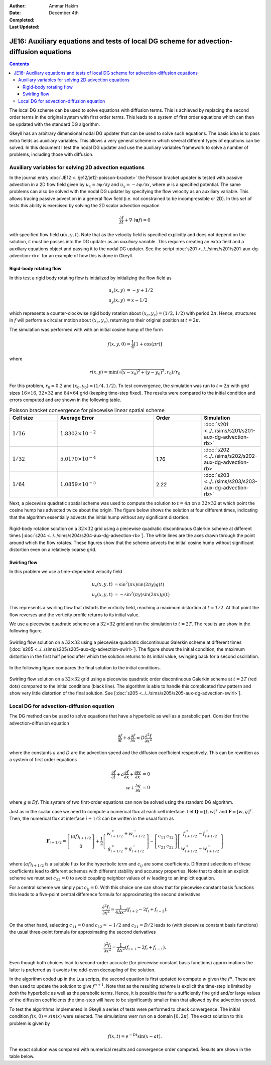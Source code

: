 :Author: Ammar Hakim
:Date: December 4th
:Completed: 
:Last Updated:

JE16: Auxiliary equations and tests of local DG scheme for advection-diffusion equations
========================================================================================

.. contents::

The local DG scheme can be used to solve equations with diffusion
terms. This is achieved by replacing the second order terms in the
original system with first order terms. This leads to a system of
first order equations which can then be updated with the standard DG
algorithm.

Gkeyll has an arbitrary dimensional nodal DG updater that can be used
to solve such equations. The basic idea is to pass extra fields as
auxiliary variables. This allows a very general scheme in which
several different types of equations can be solved. In this document I
test the nodal DG updater and use the auxiliary variables framework to
solve a number of problems, including those with diffusion.

Auxiliary variables for solving 2D advection equations
------------------------------------------------------

In the journal entry :doc:`JE12 <../je12/je12-poisson-bracket>` the
Poisson bracket updater is tested with passive advection in a 2D flow
field given by :math:`u_x = \partial \psi/ \partial y` and :math:`u_y
= -\partial \psi/ \partial x`, where :math:`\psi` is a specified
potential. The same problems can also be solved with the nodal DG
updater by specifying the flow velocity as an auxiliary variable. This
allows tracing passive advection in a general flow field (i.e. not
constrained to be incompressible or 2D). In this set of tests this
ability is exercised by solving the 2D scalar advection equation

.. math::

  \frac{\partial f}{\partial t} + \nabla\cdot (\mathbf{u}f) = 0

with specified flow field :math:`\mathbf{u}(x,y,t)`. Note that as the
velocity field is specified explicitly and does not depend on the
solution, it must be passes into the DG updater as an *auxiliary*
variable. This requires creating an extra field and a auxiliary
equations object and passing it to the nodal DG updater. See the
script :doc:`s201 <../../sims/s201/s201-aux-dg-advection-rb>` for an
example of how this is done in Gkeyll.

Rigid-body rotating flow
++++++++++++++++++++++++

In this test a rigid body rotating flow is initialized by initializing
the flow field as

.. math::

  u_x(x,y) &= -y+1/2 \\
  u_y(x,y) &= x-1/2

which represents a counter-clockwise rigid body rotation about
:math:`(x_c,y_c)=(1/2,1/2)` with period :math:`2\pi`. Hence,
structures in :math:`f` will perform a circular motion about
:math:`(x_c,y_c)`, returning to their original position at
:math:`t=2\pi`.

The simulation was performed with  with an initial cosine hump of the
form

.. math::

  f(x,y,0) = \frac{1}{4}
  \left[
    1 + \cos(\pi r)
  \right]

where

.. math::

  r(x,y) = \min(\sqrt{(x-x_0)^2 + (y-y_0)^2}, r_0)/r_0

For this problem, :math:`r_0=0.2` and :math:`(x_0,y_0) = (1/4,
1/2)`. To test convergence, the simulation was run to :math:`t=2\pi`
with grid sizes :math:`16\times 16`, :math:`32\times 32` and
:math:`64\times 64` grid (keeping time-step fixed). The results were
compared to the initial condition and errors computed and are shown in
the following table.

.. list-table:: Poisson bracket convergence for piecewise linear spatial scheme
  :header-rows: 1
  :widths: 20,40,20,20

  * - Cell size
    - Average Error
    - Order
    - Simulation
  * - :math:`1/16`
    - :math:`1.8302\times 10^{-2}`
    - 
    - :doc:`s201 <../../sims/s201/s201-aux-dg-advection-rb>`
  * - :math:`1/32`
    - :math:`5.0170\times 10^{-4}`
    - 1.76
    - :doc:`s202 <../../sims/s202/s202-aux-dg-advection-rb>`
  * - :math:`1/64`
    - :math:`1.0859\times 10^{-5}`
    - 2.22
    - :doc:`s203 <../../sims/s203/s203-aux-dg-advection-rb>`

Next, a piecewise quadratic spatial scheme was used to compute the
solution to :math:`t=4\pi` on a :math:`32\times 32` at which point the
cosine hump has advected twice about the origin. The figure below
shows the solution at four different times, indicating that the
algorithm essentially advects the initial hump without any significant
distortion.

.. figure:: s204-snapshots.png
  :width: 100%
  :align: center

  Rigid-body rotation solution on a :math:`32\times 32` grid using a
  piecewise quadratic discontinuous Galerkin scheme at different times
  [:doc:`s204 <../../sims/s204/s204-aux-dg-advection-rb>`]. The white
  lines are the axes drawn through the point around which the flow
  rotates. These figures show that the scheme advects the initial
  cosine hump without significant distortion even on a relatively
  coarse grid.

Swirling flow
+++++++++++++

In this problem we use a time-dependent velocity field

.. math::

  u_x(x,y,t) &= \sin^2(\pi x) \sin(2 \pi y) g(t) \\
  u_y(x,y,t) &= -\sin^2(\pi y) \sin(2 \pi x) g(t)

This represents a swirling flow that distorts the vorticity field,
reaching a maximum distortion at :math:`t=T/2`. At that point the flow
reverses and the vorticity profile returns to its initial value.

We use a piecewise quadratic scheme on a :math:`32\times 32` grid and
run the simulation to :math:`t=2T`. The results are show in the
following figure.

.. figure:: s205-snapshots.png
  :width: 100%
  :align: center

  Swirling flow solution on a :math:`32\times 32` using a piecewise
  quadratic discontinuous Galerkin scheme at different times
  [:doc:`s205 <../../sims/s205/s205-aux-dg-advection-swirl>`]. The
  figure shows the initial condition, the maximum distortion in the
  first half period after which the solution returns to its initial
  value, swinging back for a second oscillation.


In the following figure compares the final solution to the initial
conditions.

.. figure:: s205-projected-solution.png
  :width: 100%
  :align: center

  Swirling flow solution on a :math:`32\times 32` grid using a
  piecewise quadratic order discontinuous Galerkin scheme at
  :math:`t=2T` (red dots) compared to the initial conditions (black
  line). The algorithm is able to handle this complicated flow pattern
  and show very little distortion of the final solution. See
  [:doc:`s205 <../../sims/s205/s205-aux-dg-advection-swirl>`].

Local DG for advection-diffusion equation
-----------------------------------------

The DG method can be used to solve equations that have a hyperbolic as
well as a parabolic part. Consider first the advection-diffusion
equation

.. math::

  \frac{\partial f}{\partial t} + a \frac{\partial f}{\partial x}
  = D \frac{\partial^2 f}{\partial x^2}

where the constants :math:`a` and :math:`D` are the advection speed
and the diffusion coefficient respectively. This can be rewritten as a
system of first order equations

.. math::

  \frac{\partial f}{\partial t} + a \frac{\partial f}{\partial x}
  + \frac{\partial w}{\partial x} &= 0 \\
  w + \frac{\partial g}{\partial x} &= 0

where :math:`g \equiv Df`. This system of two first-order equations
can now be solved using the standard DG algorithm. 

Just as in the scalar case we need to compute a numerical flux at each
cell interface. Let :math:`\mathbf{Q} \equiv [f, w]^T` and
:math:`\mathbf{F} \equiv [w, g]^T`. Then, the numerical flux at
interface :math:`i+1/2` can be written in the usual form as

.. math::

  \mathbf{F}_{i+1/2}
  = 
  \left[
    \begin{matrix}
       (af)_{i+1/2} \\
       0
    \end{matrix}
  \right]
  +
  \frac{1}{2}
  \left[
    \begin{matrix}
       w_{i+1/2}^+ + w_{i+1/2}^- \\
       g_{i+1/2}^+ + g_{i+1/2}^-
    \end{matrix}
  \right]
  -
   \left[
    \begin{matrix}
       c_{11} & c_{12} \\
       c_{21} & c_{22}
    \end{matrix}
  \right]
  \left[
    \begin{matrix}
       f_{i+1/2}^+ - f_{i+1/2}^- \\
       w_{i+1/2}^+ - w_{i+1/2}^-
    \end{matrix}
  \right]
 
where :math:`(af)_{i+1/2}` is a suitable flux for the hyperbolic term
and :math:`c_{ij}` are some coefficients. Different selectiions of
these coefficients lead to different schemes with different stability
and accuracy properties. Note that to obtain an explicit scheme we
must set :math:`c_{22}=0` to avoid coupling neighbor values of
:math:`w` leading to an implicit equation.

For a central scheme we simply put :math:`c_{ij} = 0`. With this
choice one can show that for piecewise constant basis functions this
leads to a five-point central difference formula for approximating the
second derivatives

.. math::

  \frac{\partial^2 f_i}{\partial x^2}
  =
  \frac{1}{4 \Delta x^2}
  (f_{i+2} - 2f_i + f_{i-2}).

On the other hand, selecting :math:`c_{11} = 0` and :math:`c_{12} =
-1/2` and :math:`c_{21} = D/2` leads to (with piecewise constant basis
functions) the usual three-point formula for approximating the second
derivatives

.. math::

  \frac{\partial^2 f_i}{\partial x^2}
  =
  \frac{1}{\Delta x^2}
  (f_{i+1} - 2f_i + f_{i-1}).

Even though both choices lead to second-order accurate (for piecewise
constant basis functions) approximations the latter is preferred as it
avoids the odd-even decoupling of the solution.

In the algorithm coded up in the Lua scripts, the second equation is
first updated to compute :math:`w` given the :math:`f^n`. These are
then used to update the solution to give :math:`f^{n+1}`. Note that as
the resulting scheme is explicit the time-step is limited by *both*
the hyperbolic as well as the parabolic terms. Hence, it is possible
that for a sufficiently fine grid and/or large values of the diffusion
coefficients the time-step will have to be significantly smaller than
that allowed by the advection speed.

To test the algorithms implemented in Gkeyll a series of tests were
performed to check convergence. The initial condition :math:`f(x,0) =
sin(x)` were selected. The simulations werr run on a domain
:math:`[0,2\pi]`. The exact solution to this problem is given by

.. math::

  f(x,t) = e^{-Dt}\sin(x-at).

The exact solution was compared with numerical results and convergence
order computed. Results are shown in the table below.
